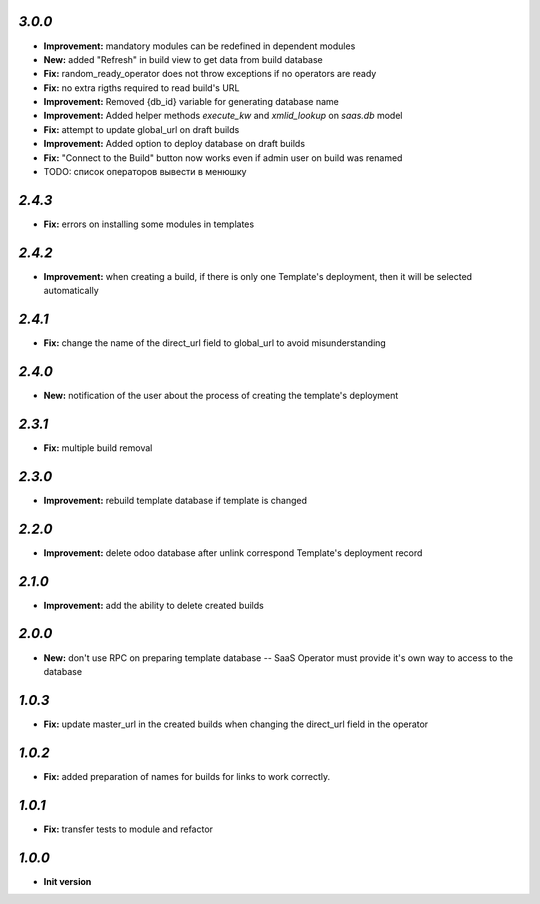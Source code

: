 `3.0.0`
-------

- **Improvement:** mandatory modules can be redefined in dependent modules
- **New:** added "Refresh" in build view to get data from build database
- **Fix:** random_ready_operator does not throw exceptions if no operators are ready
- **Fix:** no extra rigths required to read build's URL
- **Improvement:** Removed {db_id} variable for generating database name
- **Improvement:** Added helper methods `execute_kw` and `xmlid_lookup` on `saas.db` model
- **Fix:** attempt to update global_url on draft builds
- **Improvement:** Added option to deploy database on draft builds
- **Fix:** "Connect to the Build" button now works even if admin user on build was renamed
- TODO: список операторов вывести в менюшку

`2.4.3`
-------

- **Fix:** errors on installing some modules in templates

`2.4.2`
-------

- **Improvement:** when creating a build, if there is only one Template's deployment, then it will be selected automatically

`2.4.1`
-------

- **Fix:** change the name of the direct_url field to global_url to avoid misunderstanding

`2.4.0`
-------

- **New:** notification of the user about the process of creating the template's deployment

`2.3.1`
-------

- **Fix:** multiple build removal

`2.3.0`
-------

- **Improvement:** rebuild template database if template is changed

`2.2.0`
-------

- **Improvement:** delete odoo database after unlink correspond Template's deployment record

`2.1.0`
-------

- **Improvement:** add the ability to delete created builds

`2.0.0`
-------

- **New:** don't use RPC on preparing template database -- SaaS Operator must provide it's own way to access to the database

`1.0.3`
-------

- **Fix:** update master_url in the created builds when changing the direct_url field in the operator

`1.0.2`
-------

- **Fix:** added preparation of names for builds for links to work correctly.

`1.0.1`
-------

- **Fix:** transfer tests to module and refactor

`1.0.0`
-------

- **Init version**
